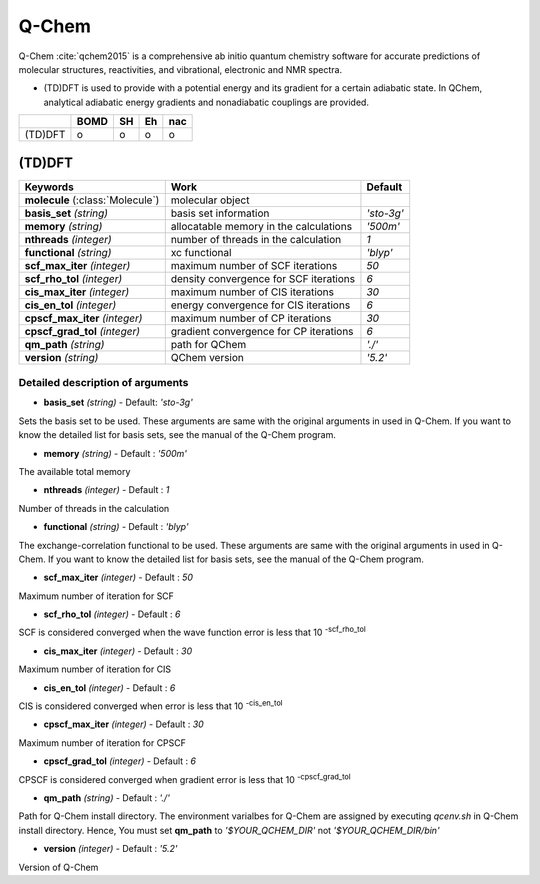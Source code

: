 
Q-Chem
^^^^^^^^^^^^^^^^^^^^^^^^^^^^^^^^^^^^^^^^^^^

Q-Chem :cite:`qchem2015` is a comprehensive ab initio quantum chemistry software for accurate predictions of molecular structures, reactivities, and vibrational, electronic and NMR spectra.

- (TD)DFT is used to provide with a potential energy and its gradient for a certain adiabatic state. In QChem, analytical adiabatic energy gradients and nonadiabatic couplings are provided.

+--------+------+----+----+-----+
|        | BOMD | SH | Eh | nac |
+========+======+====+====+=====+
| (TD)DFT| o    | o  | o  | o   |
+--------+------+----+----+-----+

(TD)DFT
"""""""""""""""""""""""""""""""""""""

+-----------------------+------------------------------------------------+--------------+
| Keywords              | Work                                           | Default      |
+=======================+================================================+==============+
| **molecule**          | molecular object                               |              |  
| (:class:`Molecule`)   |                                                |              |
+-----------------------+------------------------------------------------+--------------+
| **basis_set**         | basis set information                          | *'sto-3g'*   |
| *(string)*            |                                                |              |
+-----------------------+------------------------------------------------+--------------+
| **memory**            | allocatable memory in the calculations         | *'500m'*     |
| *(string)*            |                                                |              |
+-----------------------+------------------------------------------------+--------------+
| **nthreads**          | number of threads in the calculation           | *1*          |
| *(integer)*           |                                                |              |
+-----------------------+------------------------------------------------+--------------+
| **functional**        | xc functional                                  | *'blyp'*     |
| *(string)*            |                                                |              |
+-----------------------+------------------------------------------------+--------------+
| **scf_max_iter**      | maximum number of SCF iterations               | *50*         |
| *(integer)*           |                                                |              |
+-----------------------+------------------------------------------------+--------------+
| **scf_rho_tol**       | density convergence for SCF iterations         | *6*          |
| *(integer)*           |                                                |              |
+-----------------------+------------------------------------------------+--------------+
| **cis_max_iter**      | maximum number of CIS iterations               | *30*         |
| *(integer)*           |                                                |              |
+-----------------------+------------------------------------------------+--------------+
| **cis_en_tol**        | energy convergence for CIS iterations          | *6*          |
| *(integer)*           |                                                |              |
+-----------------------+------------------------------------------------+--------------+
| **cpscf_max_iter**    | maximum number of CP iterations                | *30*         |
| *(integer)*           |                                                |              |
+-----------------------+------------------------------------------------+--------------+
| **cpscf_grad_tol**    | gradient convergence for CP iterations         | *6*          |
| *(integer)*           |                                                |              |
+-----------------------+------------------------------------------------+--------------+
| **qm_path**           | path for QChem                                 | *'./'*       |
| *(string)*            |                                                |              |
+-----------------------+------------------------------------------------+--------------+
| **version**           | QChem version                                  | *'5.2'*      |
| *(string)*            |                                                |              |
+-----------------------+------------------------------------------------+--------------+

Detailed description of arguments
''''''''''''''''''''''''''''''''''''

- **basis_set** *(string)* - Default: *'sto-3g'*

Sets the basis set to be used.
These arguments are same with the original arguments in used in Q-Chem.
If you want to know the detailed list for basis sets, see the manual of the Q-Chem program.

\

- **memory** *(string)* - Default : *'500m'*

The available total memory

\

- **nthreads** *(integer)* - Default : *1*

Number of threads in the calculation

\

- **functional** *(string)* - Default : *'blyp'*

The exchange-correlation functional to be used.
These arguments are same with the original arguments in used in Q-Chem.
If you want to know the detailed list for basis sets, see the manual of the Q-Chem program.

\

- **scf_max_iter** *(integer)* - Default : *50*

Maximum number of iteration for SCF

\

- **scf_rho_tol** *(integer)* - Default : *6*

SCF is considered converged when the wave function error is less that 10 :sup:`-scf_rho_tol`

\

- **cis_max_iter** *(integer)* - Default : *30*

Maximum number of iteration for CIS

\

- **cis_en_tol** *(integer)* - Default : *6*

CIS is considered converged when error is less that 10 :sup:`-cis_en_tol`

\

- **cpscf_max_iter** *(integer)* - Default : *30*

Maximum number of iteration for CPSCF

\

- **cpscf_grad_tol** *(integer)* - Default : *6*

CPSCF is considered converged when gradient error is less that 10 :sup:`-cpscf_grad_tol`

\

- **qm_path** *(string)* - Default : *'./'*

Path for Q-Chem install directory. The environment varialbes for Q-Chem are assigned by executing `qcenv.sh` in Q-Chem install directory.
Hence, You must set **qm_path** to `'$YOUR_QCHEM_DIR'` not `'$YOUR_QCHEM_DIR/bin'`

\

- **version** *(integer)* - Default : *'5.2'*

Version of Q-Chem

